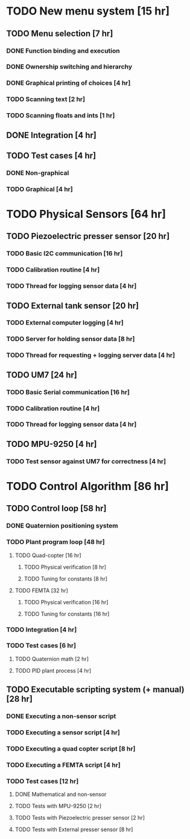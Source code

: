 

* TODO New menu system                                 [15 hr]
** TODO Menu selection                                  [7 hr]
*** DONE Function binding and execution
*** DONE Ownership switching and hierarchy 
*** DONE Graphical printing of choices                   [4 hr]
*** TODO Scanning text                                   [2 hr]
*** TODO Scanning floats and ints                        [1 hr]
** DONE Integration                                     [4 hr]
** TODO Test cases                                      [4 hr]
*** DONE Non-graphical
*** TODO Graphical                                       [4 hr]

* TODO Physical Sensors                                [64 hr]
** TODO Piezoelectric presser sensor                    [20 hr]
*** TODO Basic I2C communication                         [16 hr]
*** TODO Calibration routine                             [4 hr]
*** TODO Thread for logging sensor data                  [4 hr]
** TODO External tank sensor                            [20 hr]
*** TODO External computer logging                       [4 hr]
*** TODO Server for holding sensor data                  [8 hr]
*** TODO Thread for requesting + logging server data     [4 hr]
** TODO UM7                                             [24 hr]
*** TODO Basic Serial communication                      [16 hr]
*** TODO Calibration routine                             [4 hr]
*** TODO Thread for logging sensor data                  [4 hr]
** TODO MPU-9250                                        [4 hr]
*** TODO Test sensor against UM7 for correctness         [4 hr]

* TODO Control Algorithm                               [86 hr]
** TODO Control loop                                    [58 hr]
*** DONE Quaternion positioning system
*** TODO Plant program loop                              [48 hr]
**** TODO Quad-copter                                     [16 hr]
***** TODO Physical verification                           [8 hr]
***** TODO Tuning for constants                            [8 hr]
**** TODO FEMTA                                           [32 hr]
***** TODO Physical verification                           [16 hr]
***** TODO Tuning for constants                            [16 hr]
*** TODO Integration                                     [4 hr]
*** TODO Test cases                                      [6 hr]
**** TODO Quaternion math                                 [2 hr]
**** TODO PID plant process                               [4 hr]
** TODO Executable scripting system (+ manual)          [28 hr]
*** DONE Executing a non-sensor script 
*** TODO Executing a sensor script                       [4 hr]
*** TODO Executing a quad copter script                  [8 hr]
*** TODO Executing a FEMTA script                        [4 hr]
*** TODO Test cases                                      [12 hr]
**** DONE Mathematical and non-sensor
**** TODO Tests with MPU-9250                             [2 hr]
**** TODO Tests with Piezoelectric presser sensor         [2 hr]
**** TODO Tests with External presser sensor              [8 hr]

